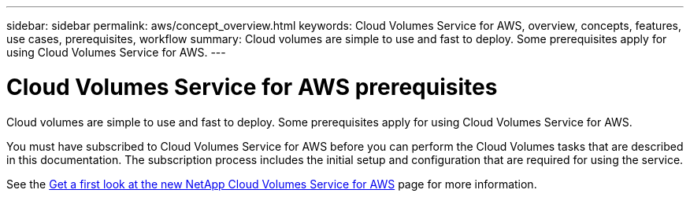 ---
sidebar: sidebar
permalink: aws/concept_overview.html
keywords: Cloud Volumes Service for AWS, overview, concepts, features, use cases, prerequisites, workflow
summary: Cloud volumes are simple to use and fast to deploy. Some prerequisites apply for using Cloud Volumes Service for AWS.
---

= Cloud Volumes Service for AWS prerequisites
:toc: macro
:hardbreaks:
:nofooter:
:icons: font
:linkattrs:
:imagesdir: ./media/

[.lead]
Cloud volumes are simple to use and fast to deploy.  Some prerequisites apply for using Cloud Volumes Service for AWS.

You must have subscribed to Cloud Volumes Service for AWS before you can perform the Cloud Volumes tasks that are described in this documentation.  The subscription process includes the initial setup and configuration that are required for using the service.

See the https://www.netapp.com/us/forms/campaign/register-for-netapp-cloud-volumes-for-aws.aspx?hsCtaTracking=4f67614a-8c97-4c15-bd01-afa38bd31696%7C5e536b53-9371-4ce1-8e38-efda436e592e[Get a first look at the new NetApp Cloud Volumes Service for AWS^] page for more information.
